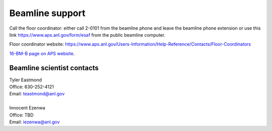 .. _beamline_support:

Beamline support
================

Call the floor coordinator: either call 2-0101 from the beamline phone and leave the beamline phone extension or use
this link `<https://www.aps.anl.gov/form/esaf>`_ from the public beamline computer.

Floor coordinator website: `<https://www.aps.anl.gov/Users-Information/Help-Reference/Contacts/Floor-Coordinators>`_

`16-BM-B page on APS website <https://www.aps.anl.gov/Beamlines/Directory/Details?beamline_id=87>`_.

Beamline scientist contacts
----------------------------

| Tyler Eastmond
| Office: 630-252-4121
| Email: teastmond@anl.gov

|

| Innocent Ezenwa 
| Office: TBD
| Email: iezenwa@anl.gov
